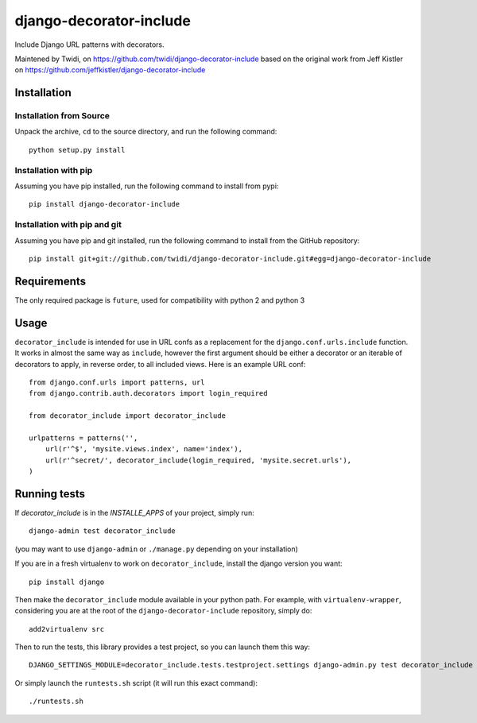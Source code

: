 django-decorator-include
========================

Include Django URL patterns with decorators.

Maintened by Twidi, on https://github.com/twidi/django-decorator-include
based on the  original work from Jeff Kistler on https://github.com/jeffkistler/django-decorator-include


Installation
------------

Installation from Source
````````````````````````

Unpack the archive, ``cd`` to the source directory, and run the following
command::

    python setup.py install

Installation with pip
`````````````````````````````

Assuming you have pip installed, run the following command to install from pypi::

    pip install django-decorator-include

Installation with pip and git
`````````````````````````````

Assuming you have pip and git installed, run the following command to
install from the GitHub repository::

    pip install git+git://github.com/twidi/django-decorator-include.git#egg=django-decorator-include

Requirements
------------

The only required package is ``future``, used for compatibility with python 2 and python 3

Usage
-----

``decorator_include`` is intended for use in URL confs as a replacement
for the ``django.conf.urls.include`` function. It works in almost
the same way as ``include``, however the first argument should be either a
decorator or an iterable of decorators to apply, in reverse order, to all
included views. Here is an example URL conf::

    from django.conf.urls import patterns, url
    from django.contrib.auth.decorators import login_required

    from decorator_include import decorator_include

    urlpatterns = patterns('',
        url(r'^$', 'mysite.views.index', name='index'),
        url(r'^secret/', decorator_include(login_required, 'mysite.secret.urls'),
    )

Running tests
-------------

If `decorator_include` is in the `INSTALLE_APPS` of your project, simply run::

    django-admin test decorator_include

(you may want to use ``django-admin`` or  ``./manage.py`` depending on your installation)

If you are in a fresh virtualenv to work on ``decorator_include``, install the django version you want::

    pip install django

Then make the ``decorator_include`` module available in your python path. For example, with ``virtualenv-wrapper``, considering you are at the root of the ``django-decorator-include`` repository, simply do::

    add2virtualenv src

Then to run the tests, this library provides a test project, so you can launch them this way::

    DJANGO_SETTINGS_MODULE=decorator_include.tests.testproject.settings django-admin.py test decorator_include

Or simply launch the ``runtests.sh`` script (it will run this exact command)::

    ./runtests.sh


